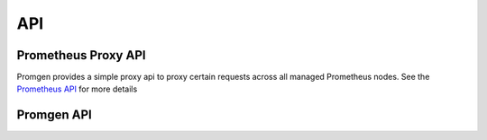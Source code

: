 API
***

Prometheus Proxy API
====================

Promgen provides a simple proxy api to proxy certain requests across all managed
Prometheus nodes. See the `Prometheus API <https://prometheus.io/docs/prometheus/latest/querying/api/>`__ for more details


.. http:get:: /api/v1/label/(string:labelname)/values

.. http:get:: /api/v1/series

.. http:get:: /api/v1/query_range


Promgen API
===========

.. http:get:: /api/v1/alerts

.. http:get:: /api/v1/targets

.. http:get:: /api/v1/rules

.. http:get:: /api/v1/urls

.. http:get:: /api/v1/host/(string:hostname)
